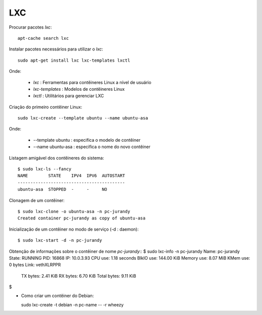 LXC
===

Procurar pacotes *lxc*::

  apt-cache search lxc

Instalar pacotes necessários para utilizar o *lxc*::

  sudo apt-get install lxc lxc-templates lxctl
  
Onde:

  * *lxc* : Ferramentas para contêineres Linux a nível de usuário
  * *lxc-templates* : Modelos de contêineres Linux
  * *lxctl* : Utilitários para gerenciar LXC

Criação do primeiro contêiner Linux::
  
  sudo lxc-create --template ubuntu --name ubuntu-asa
  
Onde:

  * --template ubuntu : especifica o modelo de contêiner
  * --name ubuntu-asa : especifica o nome do novo contêiner

Listagem amigável dos contêineres do sistema::

  $ sudo lxc-ls --fancy
  NAME        STATE    IPV4  IPV6  AUTOSTART  
  ------------------------------------------
  ubuntu-asa  STOPPED  -     -     NO       
  
Clonagem de um contêiner::

  $ sudo lxc-clone -o ubuntu-asa -n pc-jurandy
  Created container pc-jurandy as copy of ubuntu-asa

Inicialização de um contêiner no modo de serviço (-d : daemon)::

  $ sudo lxc-start -d -n pc-jurandy
  
Obtenção de informações sobre o contêiner de nome *pc-jurandy*::
$ sudo lxc-info -n pc-jurandy
Name:           pc-jurandy
State:          RUNNING
PID:            16868
IP:             10.0.3.93
CPU use:        1.18 seconds
BlkIO use:      144.00 KiB
Memory use:     8.07 MiB
KMem use:       0 bytes
Link:           vethXLRPPR
 TX bytes:      2.41 KiB
 RX bytes:      6.70 KiB
 Total bytes:   9.11 KiB
$ 

* Como criar um contêiner do Debian::

  sudo lxc-create -t debian -n pc-name -- -r wheezy
